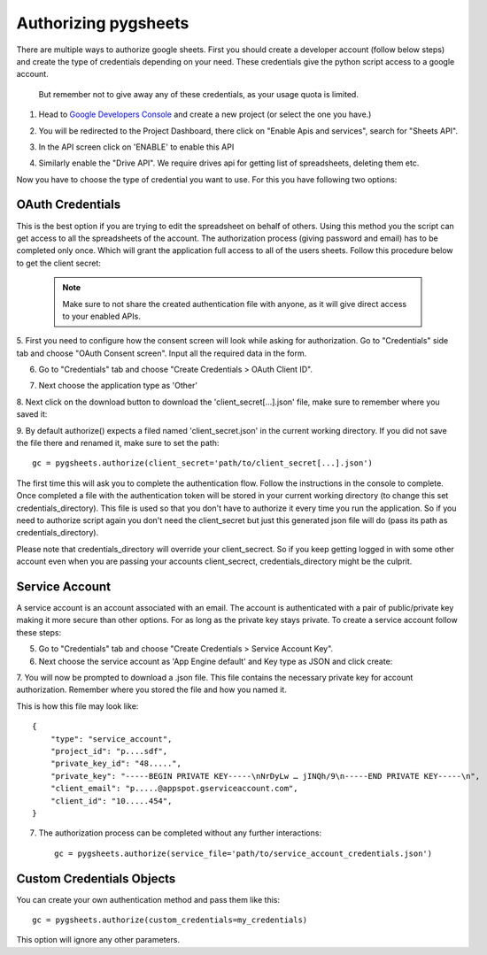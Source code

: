 Authorizing pygsheets
=====================

There are multiple ways to authorize google sheets. First you should create a developer account (follow below steps) and
create the type of credentials depending on your need. These credentials give the python script access to a google account.
 But remember not to give away any of these credentials, as your usage quota is limited.


1. Head to `Google Developers Console <https://console.developers.google.com>`_ and create a new project (or select the one you have.)

.. image:: https://raw.githubusercontent.com/nithinmurali/tmpdatas/master/pygsheets/images/new_proj1.png
    :alt: NEW PROJ

.. image:: https://raw.githubusercontent.com/nithinmurali/tmpdatas/master/pygsheets/images/new_proj2.png
    :alt: NEW PROJ ADD


2.  You will be redirected to the Project Dashboard, there click on "Enable Apis and services", search for "Sheets API".

.. image:: https://raw.githubusercontent.com/nithinmurali/tmpdatas/master/pygsheets/images/apis.png
    :alt: APIs


3. In the API screen click on 'ENABLE' to enable this API

.. image:: https://raw.githubusercontent.com/nithinmurali/tmpdatas/master/pygsheets/images/api_enable.png
    :alt: Enabled APIs


4. Similarly enable the "Drive API". We require drives api for getting list of spreadsheets, deleting them etc.

Now you have to choose the type of credential you want to use. For this you have following two options:

OAuth Credentials
-----------------
This is the best option if you are trying to edit the spreadsheet on behalf of others. Using this method
you the script can get access to all the spreadsheets of the account. The authorization process (giving
password and email) has to be completed only once. Which will grant the application full access to all of the
users sheets. Follow this procedure below to get the client secret:

 .. note::
        Make sure to not share the created authentication file with anyone, as it will give direct access
        to your enabled APIs.


5. First you need to configure how the consent screen will look while asking for authorization.
Go to "Credentials" side tab and choose "OAuth Consent screen". Input all the required data in the form.

.. image:: https://raw.githubusercontent.com/nithinmurali/tmpdatas/master/pygsheets/images/oauth_conscent.png
    :alt: OAuth Consent


6. Go to "Credentials" tab and choose "Create Credentials > OAuth Client ID".

.. image:: https://raw.githubusercontent.com/nithinmurali/tmpdatas/master/pygsheets/images/creds_choose.png
    :alt: Google Developers Console

7. Next choose the application type as 'Other'

.. image:: https://raw.githubusercontent.com/nithinmurali/tmpdatas/master/pygsheets/images/create_client.png
    :alt: Client ID type


8. Next click on the download button to download the 'client_secret[...].json' file, make sure to remember where
you saved it:

.. image:: https://raw.githubusercontent.com/nithinmurali/tmpdatas/master/pygsheets/images/download_client.png
    :alt: Download Credentials JSON from Developers Console


9. By default authorize() expects a filed named 'client_secret.json' in the current working directory. If you did not
save the file there and renamed it, make sure to set the path:
::

    gc = pygsheets.authorize(client_secret='path/to/client_secret[...].json')

The first time this will ask you to complete the authentication flow. Follow the instructions in the console to
complete. Once completed a file with the authentication token will be stored in your current working
directory (to change this set credentials_directory). This file is used so that you don't have to authorize it
every time you run the application. So if you need to authorize script again you don't need the
client_secret but just this generated json file will do (pass its path as credentials_directory).

Please note that credentials_directory will override your client_secrect. So if you keep getting logged in
with some other account even when you are passing your accounts client_secrect, credentials_directory might be
the culprit.


Service Account
---------------
A service account is an account associated with an email. The account is authenticated with a pair of
public/private key making it more secure than other options. For as long as the private key stays private.
To create a service account follow these steps:

5. Go to "Credentials" tab and choose "Create Credentials > Service Account Key".

6. Next choose the service account as 'App Engine default' and Key type as JSON and click create:

.. image:: https://raw.githubusercontent.com/nithinmurali/tmpdatas/master/pygsheets/images/new_service_key.png
    :alt: Google Developers Console

7. You will now be prompted to download a .json file. This file contains the necessary private key for
account authorization. Remember where you stored the file and how you named it.

.. image:: https://raw.githubusercontent.com/nithinmurali/tmpdatas/master/pygsheets/images/service_key_created.png
    :alt: Download Credentials JSON from Developers Console

This is how this file may look like::

    {
        "type": "service_account",
        "project_id": "p....sdf",
        "private_key_id": "48.....",
        "private_key": "-----BEGIN PRIVATE KEY-----\nNrDyLw … jINQh/9\n-----END PRIVATE KEY-----\n",
        "client_email": "p.....@appspot.gserviceaccount.com",
        "client_id": "10.....454",
    }

7. The authorization process can be completed without any further interactions::

    gc = pygsheets.authorize(service_file='path/to/service_account_credentials.json')

Custom Credentials Objects
--------------------------
You can create your own authentication method and pass them like this::

    gc = pygsheets.authorize(custom_credentials=my_credentials)

This option will ignore any other parameters.
